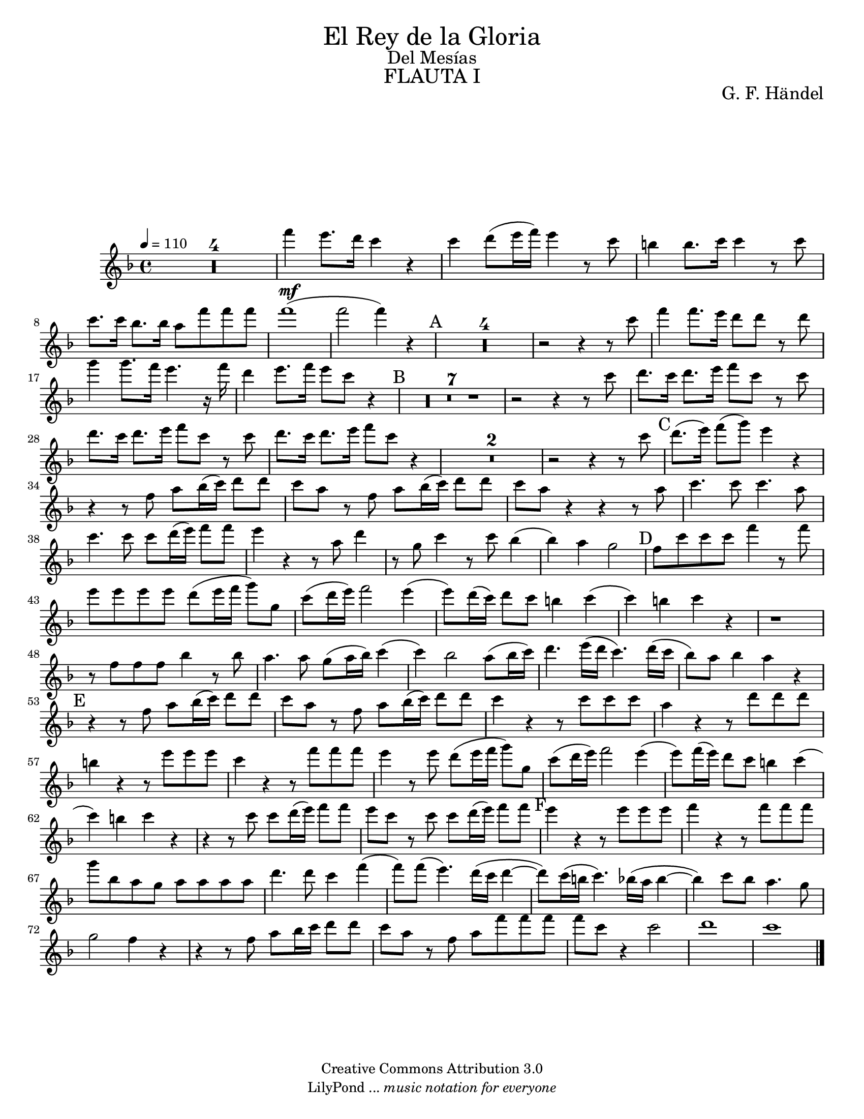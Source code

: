 % Created on Tue Jan 25 13:49:28 CST 2011
% by search.sam@ 

\version "2.14.2"

#(set-global-staff-size 18)

\markup { \fill-line { \center-column { \fontsize #5 "El Rey de la Gloria" \fontsize #2 "Del Mesías" \fontsize #3 \caps "FLAUTA I" } } }

\markup { \fill-line { " " \center-column { \fontsize #2 "G. F. Händel" } } }

\header {
 	copyright = "Creative Commons Attribution 3.0"
 	tagline = \markup { \with-url #"http://lilypond.org/web/" { LilyPond ... \italic { music notation for everyone } } }
 	breakbefore = ##t
}

flauta = \new Staff {
	\time 4/4
	\tempo 4 = 110
	\set Staff.midiInstrument = "flute"
	\set Score.skipBars = ##t
	\key f \major
	\clef treble
	
	\relative c''' { 	
 % Type notes here  
  	R1*4 |%4
 	f4\mf e8. d16 c4 r4 |%5
 	c4 d8 (e16 f) e4 r8 c8 |%6
 	b4 b8. c16 c4 r8 c8 |%7
 	c8. c16 bes8. bes16 a8 f'8 f8 f8 |%8
 	f1( |%9
 	f2 f4) r4 |%10
 	\mark A R1*4 |%14
 	r2 r4 r8 c8 |%15
 	f4 f8. e16 d8 d8 r8 d8 |%16
 	g4 g8. f16 e4. r16 f16 |%17
 	d4 e8. f16 e8 c8 r4 |%18
 	\mark B R1*7 |%25
 	r2 r4 r8 c8 |%26
 	d8. c16 d8. e16 f8 c8 r8 c8 |%27
 	d8. c16 d8. e16 f8 c8 r8 c8 |%28
 	d8. c16 d8. e16 f8 c8 r4 |%29
 	R1*2 |%31
 	r2 r4 r8 c8 |%32
 	\mark C d8. (e16) f8 (g8) e4 r4 |%33
 	r4 r8 f,8 a8 bes16 (c16) d8 d8 |%34
 	c8 a8 r8 f8 a8 bes16 (c16) d8 d8 |%35
 	c8 a8 r4 r4 r8 a8 |%36
 	c4. c8 c4. a8 |%37
 	c4. c8 c8 d16 (e16) f8 f8 |%38
 	e4 r4 r8 a,8 d4 |%39
 	r8 g,8 c4 r8 c8 bes4( |%40
 	bes4) a4 g2 |%41
 	\mark D f8 c'8 c8 c8 f4 r8 f8 |%42
 	e8 e8 e8 e8 d8 (e16 f16 g8) g,8 |%43
 	c8 (d16 e16) f2 e4( |%44
 	e8) d16 (c16) d8 c8 b4 c4( |%45
 	c4) b4 c4 r4 |%46
 	r1 |%47
 	r8 f,8 f8 f8 bes4 r8 bes8 |%48
 	a4. a8 g8 (a16 bes16) c4( |%49
 	c4) bes2 a8 (bes16 c16) |%50
 	d4. e16 (d16 c4.) d16 (c16 |%51
 	bes8) a8 bes4 a4 r4 |%52
 	\mark E r4 r8 f8 a8 bes16 (c16) d8 d8 |%53
 	c8 a8 r8 f8 a8 bes16 (c16) d8 d8 |%54
 	c4 r4 r8 c8 c8 c8 |%55
 	a4 r4 r8 d8 d8 d8 |%56
 	b4 r4 r8 e8 e8 e8 |%57
 	c4 r4 r8 f8 f8 f8 |%58
 	e4 r8 e8 d8 (e16 f16 g8) g,8 |%59
 	c8 (d16 e16) f2 e4( |%60
 	e8) f16 (e16) d8 c8 b4 c( |%61
 	c4) b4 c4 r4 |%62
 	r4 r8 c8 c8 d16 (e16) f8 f8 |%63
 	e8 c8 r8 c8 c8 d16 (e16) f8 f8 |%64
 	\mark F e4 r4 r8 e8 e8 e8 |%65
 	f4 r4 r8 f8 f8 f8 |%66
 	g8 bes,8 a8 g8 a8 a8 a8 a8 |%67
 	d4. d8 c4 f4( |%68
 	f8) f8 (e4.) d16 (c16 d4~ |%69
 	d8) c16 (b16 c4.) bes16 (a16 bes4~ |%70
 	bes4) c8 bes8 a4. g8  |%71
 	g2 f4 r4 |%72
 	r4 r8 f8 a8 bes16 c16 d8 d8 |%73
 	c8 a8 r8 f8 a8 f'8 f8 f8 |%74
 	f8 c8 r4 c2 |%75
 	d1 |%76
 	c1 |%77
	\bar "|."
	}
}


\score {
	<<
		\flauta
	>>
	\midi {
	}
	\layout {
	}
}

\paper {
	#(set-paper-size "letter")
	system-system-spacing = #'((basic-distance . 0.1) (padding . 0))
	ragged-last-bottom = ##f
	ragged-bottom = ##f
}